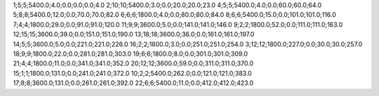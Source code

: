 1;5;5;5400.0;4.0;0.0;0.0;0.0;4.0
2;10;10;5400.0;3.0;0.0;20.0;20.0;23.0
4;5;5;5400.0;4.0;0.0;60.0;60.0;64.0
5;8;8;5400.0;12.0;0.0;70.0;70.0;82.0
6;6;6;1800.0;4.0;0.0;80.0;80.0;84.0
8;6;6;5400.0;15.0;0.0;101.0;101.0;116.0
7;4;4;1800.0;29.0;0.0;91.0;91.0;120.0
11;9;9;3600.0;5.0;0.0;141.0;141.0;146.0
9;2;2;1800.0;52.0;0.0;111.0;111.0;163.0
12;15;15;3600.0;39.0;0.0;151.0;151.0;190.0
13;18;18;3600.0;36.0;0.0;161.0;161.0;197.0
14;5;5;3600.0;5.0;0.0;221.0;221.0;226.0
16;2;2;1800.0;3.0;0.0;251.0;251.0;254.0
3;12;12;1800.0;227.0;0.0;30.0;30.0;257.0
18;9;9;1800.0;22.0;0.0;281.0;281.0;303.0
19;6;6;1800.0;8.0;0.0;301.0;301.0;309.0
21;4;4;1800.0;11.0;0.0;341.0;341.0;352.0
20;12;12;3600.0;59.0;0.0;311.0;311.0;370.0
15;1;1;1800.0;131.0;0.0;241.0;241.0;372.0
10;2;2;5400.0;262.0;0.0;121.0;121.0;383.0
17;8;8;3600.0;131.0;0.0;261.0;261.0;392.0
22;6;6;5400.0;11.0;0.0;412.0;412.0;423.0
